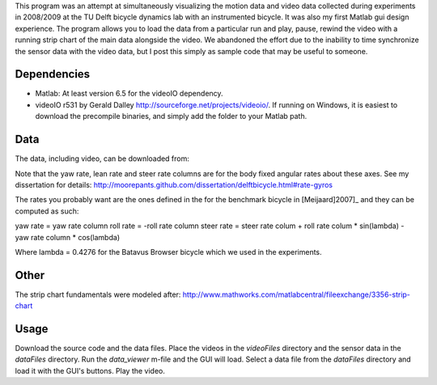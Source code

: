 This program was an attempt at simultaneously visualizing the motion data and
video data collected during experiments in 2008/2009 at the TU Delft bicycle
dynamics lab with an instrumented bicycle. It was also my first Matlab gui
design experience. The program allows you to load the data from a particular
run and play, pause, rewind the video with a running strip chart of the main
data alongside the video. We abandoned the effort due to the inability to time
synchronize the sensor data with the video data, but I post this simply as
sample code that may be useful to someone.

Dependencies
------------

- Matlab: At least version 6.5 for the videoIO dependency.
- videoIO r531 by Gerald Dalley http://sourceforge.net/projects/videoio/. If
  running on Windows, it is easiest to download the precompile binaries, and
  simply add the folder to your Matlab path.

Data
----

The data, including video, can be downloaded from:

Note that the yaw rate, lean rate and steer rate columns are for the body fixed
angular rates about these axes. See my dissertation for details:
http://moorepants.github.com/dissertation/delftbicycle.html#rate-gyros

The rates you probably want are the ones defined in the for the benchmark
bicycle in [Meijaard]2007]_ and they can be computed as such:

yaw rate = yaw rate column
roll rate = -roll rate column
steer rate = steer rate colum + roll rate colum * sin(lambda) - yaw rate column * cos(lambda)

Where lambda = 0.4276 for the Batavus Browser bicycle which we used in the
experiments.

Other
-----

The strip chart fundamentals were modeled after:
http://www.mathworks.com/matlabcentral/fileexchange/3356-strip-chart

Usage
-----

Download the source code and the data files. Place the videos in the
`videoFiles` directory and the sensor data in the `dataFiles` directory. Run
the `data_viewer` m-file and the GUI will load. Select a data file from the
`dataFiles` directory and load it with the GUI's buttons. Play the video.

